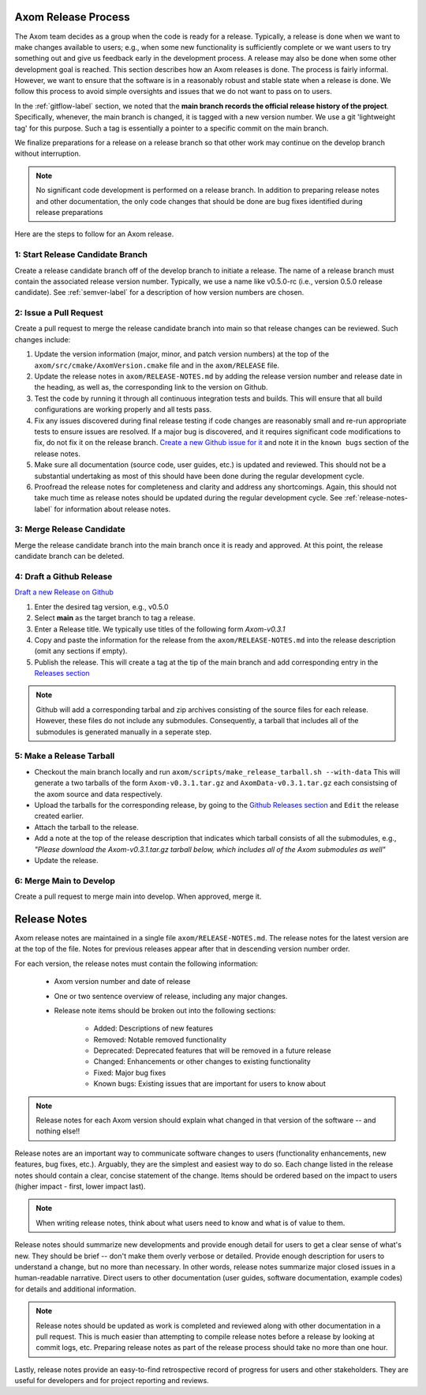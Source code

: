 .. ## Copyright (c) 2017-2021, Lawrence Livermore National Security, LLC and
.. ## other Axom Project Developers. See the top-level COPYRIGHT file for details.
.. ##
.. ## SPDX-License-Identifier: (BSD-3-Clause)

.. _release-label:

*******************************************
Axom Release Process
*******************************************

The Axom team decides as a group when the code is ready for a release.
Typically, a release is done when we want to make changes available to users;
e.g., when some new functionality is sufficiently complete or we want users to
try something out and give us feedback early in the development process. A
release may also be done when some other development goal is reached. This
section describes how an Axom releases is done. The process is fairly
informal. However, we want to ensure that the software is in a reasonably
robust and stable state when a release is done. We follow this process to
avoid simple oversights and issues that we do not want to pass on to users.

In the :ref:`gitflow-label` section, we noted that the **main branch
records the official release history of the project**. Specifically,
whenever, the main branch is changed, it is tagged with a new
version number. We use a git 'lightweight tag' for this purpose. Such
a tag is essentially a pointer to a specific commit on the main branch.

We finalize preparations for a release on a release branch so that other
work may continue on the develop branch without interruption.

.. note:: No significant code development is performed on a release branch.
          In addition to preparing release notes and other documentation, the
          only code changes that should be done are bug fixes identified
          during release preparations

Here are the steps to follow for an Axom release.

1: Start Release Candidate Branch
^^^^^^^^^^^^^^^^^^^^^^^^^^^^^^^^^^^

Create a release candidate branch off of the develop branch to initiate a
release. The name of a release branch must contain the associated release version
number. Typically, we use a name like v0.5.0-rc
(i.e., version 0.5.0 release candidate). See :ref:`semver-label` for a
description of how version numbers are chosen.

2: Issue a Pull Request
^^^^^^^^^^^^^^^^^^^^^^^^

Create a pull request to merge the release candidate branch into main so that
release changes can be reviewed. Such changes include:

#. Update the version information (major, minor, and patch version numbers)
   at the top of the ``axom/src/cmake/AxomVersion.cmake`` file and in
   the ``axom/RELEASE`` file.

#. Update the release notes in ``axom/RELEASE-NOTES.md`` by adding the
   release version number and release date in the heading, as well as,
   the corresponding link to the version on Github.

#. Test the code by running it through all continuous integration tests
   and builds. This will ensure that all build configurations are working
   properly and all tests pass.

#. Fix any issues discovered during final release testing if code changes
   are reasonably small and re-run appropriate tests to ensure issues are
   resolved. If a major bug is discovered, and it requires significant
   code modifications to fix, do not fix it on the release branch.
   `Create a new Github issue for it <https://github.com/LLNL/axom/issues/new>`_
   and note it in the ``known bugs`` section of the release notes.

#. Make sure all documentation (source code, user guides, etc.) is
   updated and reviewed. This should not be a substantial undertaking as
   most of this should have been done during the regular development cycle.

#. Proofread the release notes for completeness and clarity and address
   any shortcomings. Again, this should not take much time as release notes
   should be updated during the regular development cycle. See
   :ref:`release-notes-label` for information about release notes.

3: Merge Release Candidate
^^^^^^^^^^^^^^^^^^^^^^^^^^^

Merge the release candidate branch into the main branch once it is ready and
approved. At this point, the release candidate branch can be deleted.


4: Draft a Github Release
^^^^^^^^^^^^^^^^^^^^^^^^^

`Draft a new Release on Github <https://github.com/LLNL/axom/releases/new>`_

#. Enter the desired tag version, e.g., v0.5.0

#. Select **main** as the target branch to tag a release.

#. Enter a Release title. We typically use titles of the following form *Axom-v0.3.1*

#. Copy and paste the information for the release from the
   ``axom/RELEASE-NOTES.md`` into the release description (omit any sections if empty).

#. Publish the release. This will create a tag at the tip of the main
   branch and add corresponding entry in the
   `Releases section <https://github.com/LLNL/axom/releases>`_

.. note::

   Github will add a corresponding tarbal and zip archives consisting of the
   source files for each release. However, these files do not include any
   submodules. Consequently, a tarball that includes all of the submodules is
   generated manually in a seperate step.

5: Make a Release Tarball
^^^^^^^^^^^^^^^^^^^^^^^^^^

* Checkout the main branch locally and run ``axom/scripts/make_release_tarball.sh --with-data``
  This will generate a two tarballs of the form ``Axom-v0.3.1.tar.gz`` and ``AxomData-v0.3.1.tar.gz``
  each consistsing of the axom source and data respectively.

* Upload the tarballs for the corresponding release, by going to the
  `Github Releases section <https://github.com/LLNL/axom/releases>`_ and ``Edit``
  the release created earlier.

* Attach the tarball to the release.

* Add a note at the top of the release description that indicates which
  tarball consists of all the submodules, e.g., *\"Please download the Axom-v0.3.1.tar.gz tarball below, which includes all of the Axom submodules as well\"*

* Update the release.

6: Merge Main to Develop
^^^^^^^^^^^^^^^^^^^^^^^^^^^

Create a pull request to merge main into develop. When approved, merge it.


.. _release-notes-label:

*******************************************
Release Notes
*******************************************

Axom release notes are maintained in a single file ``axom/RELEASE-NOTES.md``.
The release notes for the latest version are at the top of the file.
Notes for previous releases appear after that in descending version number
order.

For each version, the release notes must contain the following information:

 * Axom version number and date of release

 * One or two sentence overview of release, including any major changes.

 * Release note items should be broken out into the following sections:

    * Added: Descriptions of new features
    * Removed: Notable removed functionality
    * Deprecated: Deprecated features that will be removed in a future release
    * Changed: Enhancements or other changes to existing functionality
    * Fixed: Major bug fixes
    * Known bugs: Existing issues that are important for users to know about

.. note:: Release notes for each Axom version should explain what changed in
          that version of the software -- and nothing else!!

Release notes are an important way to communicate software changes to users
(functionality enhancements, new features, bug fixes, etc.). Arguably, they
are the simplest and easiest way to do so. Each change listed in the release
notes should contain a clear, concise statement of the change. Items should
be ordered based on the impact to users (higher impact - first, lower impact
last).

.. note:: When writing release notes, think about what users need to know and
          what is of value to them.

Release notes should summarize new developments and provide enough detail
for users to get a clear sense of what's new. They should be brief -- don't
make them overly verbose or detailed. Provide enough description for users
to understand a change, but no more than necessary. In other words, release
notes summarize major closed issues in a human-readable narrative. Direct
users to other documentation (user guides, software documentation, example
codes) for details and additional information.

.. note:: Release notes should be updated as work is completed and reviewed
          along with other documentation in a pull request. This is much
          easier than attempting to compile release notes before a release
          by looking at commit logs, etc. Preparing release notes as part
          of the release process should take no more than one hour.

Lastly, release notes provide an easy-to-find retrospective record of
progress for users and other stakeholders. They are useful for developers
and for project reporting and reviews.


